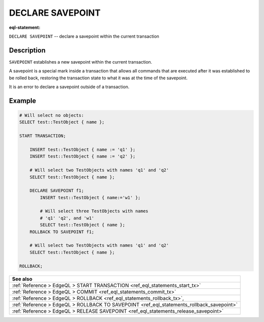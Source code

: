 ..
    Portions Copyright (c) 2019 MagicStack Inc. and the EdgeDB authors.

    Portions Copyright (c) 1996-2018, PostgreSQL Global Development Group
    Portions Copyright (c) 1994, The Regents of the University of California

    Permission to use, copy, modify, and distribute this software and its
    documentation for any purpose, without fee, and without a written agreement
    is hereby granted, provided that the above copyright notice and this
    paragraph and the following two paragraphs appear in all copies.

    IN NO EVENT SHALL THE UNIVERSITY OF CALIFORNIA BE LIABLE TO ANY PARTY FOR
    DIRECT, INDIRECT, SPECIAL, INCIDENTAL, OR CONSEQUENTIAL DAMAGES, INCLUDING
    LOST PROFITS, ARISING OUT OF THE USE OF THIS SOFTWARE AND ITS
    DOCUMENTATION, EVEN IF THE UNIVERSITY OF CALIFORNIA HAS BEEN ADVISED OF THE
    POSSIBILITY OF SUCH DAMAGE.

    THE UNIVERSITY OF CALIFORNIA SPECIFICALLY DISCLAIMS ANY WARRANTIES,
    INCLUDING, BUT NOT LIMITED TO, THE IMPLIED WARRANTIES OF MERCHANTABILITY
    AND FITNESS FOR A PARTICULAR PURPOSE.  THE SOFTWARE PROVIDED HEREUNDER IS
    ON AN "AS IS" BASIS, AND THE UNIVERSITY OF CALIFORNIA HAS NO OBLIGATIONS TO
    PROVIDE MAINTENANCE, SUPPORT, UPDATES, ENHANCEMENTS, OR MODIFICATIONS.


.. _ref_eql_statements_declare_savepoint:

DECLARE SAVEPOINT
=================

:eql-statement:


``DECLARE SAVEPOINT`` -- declare a savepoint within the current transaction

.. eql:synopsis::

    DECLARE SAVEPOINT <savepoint-name> ;


Description
-----------

``SAVEPOINT`` establishes a new savepoint within the current
transaction.

A savepoint is a special mark inside a transaction that allows all
commands that are executed after it was established to be rolled back,
restoring the transaction state to what it was at the time of the
savepoint.

It is an error to declare a savepoint outside of a transaction.


Example
-------

.. code-block:: edgeql

    # Will select no objects:
    SELECT test::TestObject { name };

    START TRANSACTION;

        INSERT test::TestObject { name := 'q1' };
        INSERT test::TestObject { name := 'q2' };

        # Will select two TestObjects with names 'q1' and 'q2'
        SELECT test::TestObject { name };

        DECLARE SAVEPOINT f1;
            INSERT test::TestObject { name:='w1' };

            # Will select three TestObjects with names
            # 'q1' 'q2', and 'w1'
            SELECT test::TestObject { name };
        ROLLBACK TO SAVEPOINT f1;

        # Will select two TestObjects with names 'q1' and 'q2'
        SELECT test::TestObject { name };

    ROLLBACK;


.. list-table::
  :class: seealso

  * - **See also**
  * - :ref:`Reference > EdgeQL > START TRANSACTION
      <ref_eql_statements_start_tx>`
  * - :ref:`Reference > EdgeQL > COMMIT
      <ref_eql_statements_commit_tx>`
  * - :ref:`Reference > EdgeQL > ROLLBACK
      <ref_eql_statements_rollback_tx>`,
  * - :ref:`Reference > EdgeQL > ROLLBACK TO SAVEPOINT
      <ref_eql_statements_rollback_savepoint>`
  * - :ref:`Reference > EdgeQL > RELEASE SAVEPOINT
      <ref_eql_statements_release_savepoint>`
